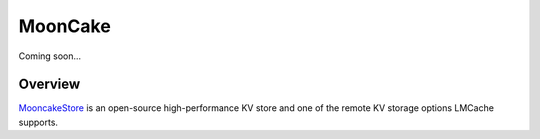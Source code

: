 MoonCake
========

Coming soon...

.. _mooncake-overview:

Overview
--------

`MooncakeStore <https://github.com/kvcache-ai/Mooncake>`_ is an open-source high-performance KV store and one of the remote KV storage options LMCache supports.
